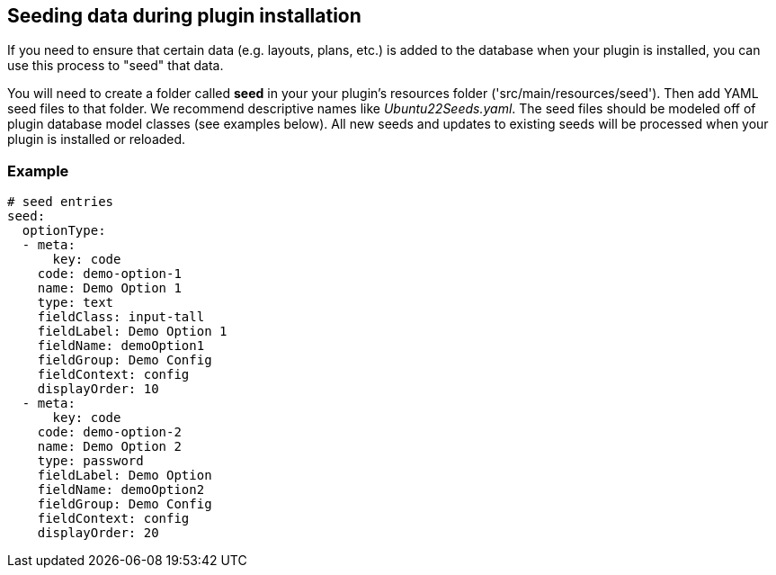 == Seeding data during plugin installation

If you need to ensure that certain data (e.g. layouts, plans, etc.) is added to the database when your plugin is installed, you can use this process to "seed" that data.

You will need to create a folder called *seed* in your your plugin's resources folder ('src/main/resources/seed'). Then add YAML seed files to that folder. We recommend descriptive names like _Ubuntu22Seeds.yaml_. The seed files should be modeled off of plugin database model classes (see examples below). All new seeds and updates to existing seeds will be processed when your plugin is installed or reloaded.

=== Example

[source,yaml]
----
# seed entries
seed:
  optionType:
  - meta:
      key: code
    code: demo-option-1
    name: Demo Option 1
    type: text
    fieldClass: input-tall
    fieldLabel: Demo Option 1
    fieldName: demoOption1
    fieldGroup: Demo Config
    fieldContext: config
    displayOrder: 10
  - meta:
      key: code
    code: demo-option-2
    name: Demo Option 2
    type: password
    fieldLabel: Demo Option
    fieldName: demoOption2
    fieldGroup: Demo Config
    fieldContext: config
    displayOrder: 20
----

